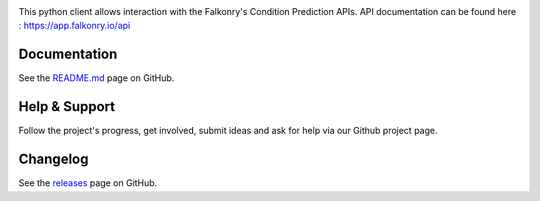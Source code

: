 |logo|

|Build Status|

This python client allows interaction with the Falkonry's Condition Prediction APIs. API documentation can be found here : https://app.falkonry.io/api

Documentation
-------------

See the `README.md <https://github.com/Falkonry/falkonry-python-client/blob/master/README.md>`__ page on
GitHub.

Help & Support
--------------

Follow the project's progress, get involved, submit ideas and ask for help via
our Github project page.

Changelog
---------

See the `releases <https://github.com/Falkonry/falkonry-python-client/releases>`__ page on
GitHub.

.. |logo| image:: https://service.falkonry.io/img/logo.png
.. |Build Status| image:: https://img.shields.io/travis/Falkonry/falkonry-python-client.svg?style=flat-square
   :target: https://travis-ci.org/Falkonry/falkonry-python-client
